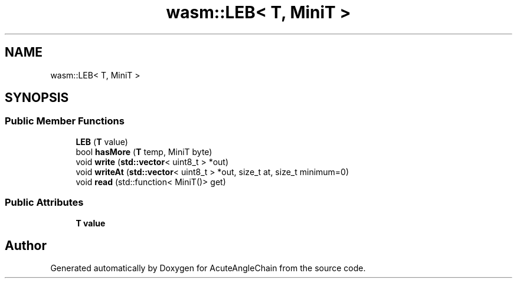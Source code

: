.TH "wasm::LEB< T, MiniT >" 3 "Sun Jun 3 2018" "AcuteAngleChain" \" -*- nroff -*-
.ad l
.nh
.SH NAME
wasm::LEB< T, MiniT >
.SH SYNOPSIS
.br
.PP
.SS "Public Member Functions"

.in +1c
.ti -1c
.RI "\fBLEB\fP (\fBT\fP value)"
.br
.ti -1c
.RI "bool \fBhasMore\fP (\fBT\fP temp, MiniT byte)"
.br
.ti -1c
.RI "void \fBwrite\fP (\fBstd::vector\fP< uint8_t > *out)"
.br
.ti -1c
.RI "void \fBwriteAt\fP (\fBstd::vector\fP< uint8_t > *out, size_t at, size_t minimum=0)"
.br
.ti -1c
.RI "void \fBread\fP (std::function< MiniT()> get)"
.br
.in -1c
.SS "Public Attributes"

.in +1c
.ti -1c
.RI "\fBT\fP \fBvalue\fP"
.br
.in -1c

.SH "Author"
.PP 
Generated automatically by Doxygen for AcuteAngleChain from the source code\&.
